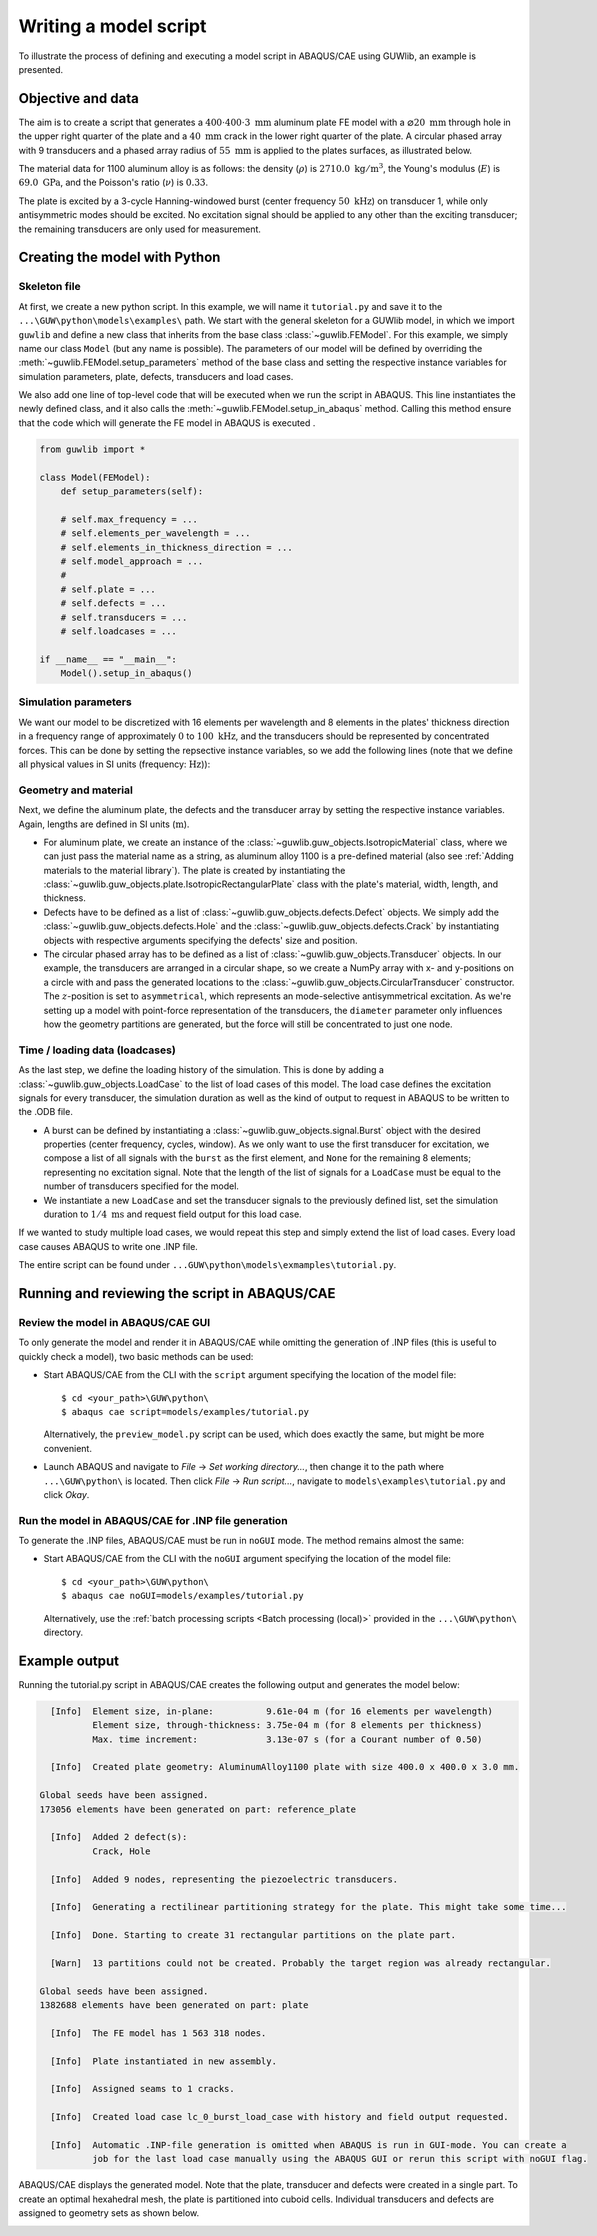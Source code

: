 Writing a model script
======================

To illustrate the process of defining and executing a model script in ABAQUS/CAE using GUWlib, an example is presented. 


Objective and data
-------------------

The aim is to create a script that generates a :math:`400 \cdot 400 \cdot 3\;\mathrm{mm}` aluminum plate FE model with a :math:`\varnothing 20\;\mathrm{mm}` through hole in the upper right quarter of the plate and a :math:`40\;\mathrm{mm}` crack in the lower right quarter of the plate. A circular phased array with 9 transducers and a phased array radius of :math:`55\;\mathrm{mm}` is applied to the plates surfaces, as illustrated below.

.. image:: ../_static/tutorial_plate.svg
    :width: 100%

The material data for 1100 aluminum alloy is as follows: the density (:math:`\rho`) is :math:`2710.0\;\mathrm{kg/m^3}`, the Young's modulus (:math:`E`) is :math:`69.0\;\mathrm{GPa}`, and the Poisson's ratio (:math:`\nu`) is :math:`0.33`. 

The plate is excited by a 3-cycle Hanning-windowed burst (center frequency :math:`50\;\mathrm{kHz}`) on transducer 1, while only antisymmetric modes should be excited. No excitation signal should be applied to any other than the exciting transducer; the remaining transducers are only used for measurement.

..
    +-----------------------------+---------------------------------+
    | Parameter                   | Value                           |
    +=============================+=================================+
    | :math:`\rho` (density)      | :math:`2710.0\;\mathrm{kg/m^3}` |
    +-----------------------------+---------------------------------+
    | :math:`E` (youngs modulus)  | :math:`69.0\;\mathrm{GPa}`      |
    +-----------------------------+---------------------------------+
    | :math:`\nu` (poissons ratio)| :math:`0.33`                    |
    +-----------------------------+---------------------------------+


Creating the model with Python
-------------------------------

Skeleton file
~~~~~~~~~~~~~~~

At first, we create a new python script. In this example, we will name it ``tutorial.py`` and save it to the ``...\GUW\python\models\examples\`` path. We start with the general skeleton for a GUWlib model, in which we import ``guwlib`` and define a new class that inherits from the base class :class:`~guwlib.FEModel`. For this example, we simply name our class ``Model`` (but any name is possible). The parameters of our model will be defined by overriding the :meth:`~guwlib.FEModel.setup_parameters` method of the base class and setting the respective instance variables for simulation parameters, plate, defects, transducers and load cases.

We also add one line of top-level code that will be executed when we run the script in ABAQUS. This line instantiates the newly defined class, and it also calls the :meth:`~guwlib.FEModel.setup_in_abaqus` method. Calling this method ensure that the code which will generate the FE model in ABAQUS is executed .  

.. code-block:: python

    from guwlib import *
    
    class Model(FEModel):
        def setup_parameters(self):
        
        # self.max_frequency = ...
        # self.elements_per_wavelength = ...
        # self.elements_in_thickness_direction = ...
        # self.model_approach = ...
        # 
        # self.plate = ...
        # self.defects = ...
        # self.transducers = ...
        # self.loadcases = ...			
    
    if __name__ == "__main__":
        Model().setup_in_abaqus()

Simulation parameters
~~~~~~~~~~~~~~~~~~~~~~

We want our model to be discretized with 16 elements per wavelength and 8 elements in the plates' thickness direction in a frequency range of approximately :math:`0` to :math:`100\;\mathrm{kHz}`, and the transducers should be represented by concentrated forces. This can be done by setting the repsective instance variables, so we add the following lines (note that we define all physical values in SI units (frequency: :math:`\mathrm{Hz}`)):

.. code-block:: python
    :emphasize-lines: 6,7,8,9

    from guwlib import *
    
    class Model(FEModel):
        def setup_parameters(self):
            # basic simulation parameters ----------------------------------------------------------------------------------
            self.max_frequency = 100e3
            self.elements_per_wavelength = 16
            self.elements_in_thickness_direction = 8
            self.model_approach = 'point_force'
    
    if __name__ == "__main__":
        Model().setup_in_abaqus()

Geometry and material
~~~~~~~~~~~~~~~~~~~~~~

Next, we define the aluminum plate, the defects and the transducer array by setting the respective instance variables. Again, lengths are defined in SI units (:math:`\mathrm{m}`).

- For aluminum plate, we create an instance of the :class:`~guwlib.guw_objects.IsotropicMaterial` class, where we can just pass the material name as a string, as aluminum alloy 1100 is a pre-defined material (also see :ref:`Adding materials to the material library`). The plate is created by instantiating the :class:`~guwlib.guw_objects.plate.IsotropicRectangularPlate` class with the plate's material, width, length, and thickness.
 
- Defects have to be defined as a list of :class:`~guwlib.guw_objects.defects.Defect` objects. We simply add the :class:`~guwlib.guw_objects.defects.Hole` and the :class:`~guwlib.guw_objects.defects.Crack` by instantiating objects with respective arguments specifying the defects' size and position.

- The circular phased array has to be defined as a list of :class:`~guwlib.guw_objects.Transducer` objects. In our example, the transducers are arranged in a circular shape, so we create a NumPy array with x- and y-positions on a circle with and pass the generated locations to the :class:`~guwlib.guw_objects.CircularTransducer` constructor. The :math:`z`-position is set to ``asymmetrical``, which represents an mode-selective antisymmetrical excitation. As we're setting up a model with point-force representation of the transducers, the ``diameter`` parameter only influences how the geometry partitions are generated, but the force will still be concentrated to just one node.
..
	:emphasize-lines: 3-5, 15-18

.. code-block:: python
    :emphasize-lines: 3-7, 16-33

    from guwlib import *

    PLATE_WIDTH = 400e-3
    PLATE_LENGTH = 400e-3
    PLATE_THICKNESS = 3e-3
    PHASED_ARRAY_N_ELEMENTS = 9
    PHASED_ARRAY_RADIUS = 55e-3

    class Model(FEModel):
        def setup_parameters(self):
            # basic simulation parameters ----------------------------------------------------------------------------------
            # ...
            # ... 
            # ...

            # setup plate, defects and transducers -------------------------------------------------------------------------
            aluminum = IsotropicMaterial(material_name='AluminumAlloy1100')
            self.plate = IsotropicRectangularPlate(material=aluminum, thickness=PLATE_THICKNESS, width=PLATE_WIDTH,
                                                   length=PLATE_LENGTH)
												   
            self.defects = [Crack(position_x=300e-3, position_y=60e-3, length=40e-3, angle_degrees=95),
                            Hole(position_x=250e-3, position_y=320e-3, diameter=20e-3)]
            
            phi = np.linspace(0, 2 * np.pi, PHASED_ARRAY_N_ELEMENTS + 1)
            pos_x = PLATE_WIDTH / 2 + PHASED_ARRAY_RADIUS * np.cos(phi[0:-1])
            pos_y = PLATE_LENGTH / 2 + PHASED_ARRAY_RADIUS * np.sin(phi[0:-1])
            
            phased_array = []
            for _, (x, y) in enumerate(zip(pos_x, pos_y)):
            	phased_array.append(CircularTransducer(position_x=x, position_y=y,
                                                       position_z='asymmetric', diameter=16e-3))
            
            self.transducers = phased_array

    if __name__ == "__main__":
        Model().setup_in_abaqus()

Time / loading data (loadcases)
~~~~~~~~~~~~~~~~~~~~~~~~~~~~~~~~

As the last step, we define the loading history of the simulation. This is done by adding a :class:`~guwlib.guw_objects.LoadCase` to the list of load cases of this model. The load case defines the excitation signals for every transducer, the simulation duration as well as the kind of output to request in ABAQUS to be written to the .ODB file.

- A burst can be defined by instantiating a :class:`~guwlib.guw_objects.signal.Burst` object with the desired properties (center frequency, cycles, window). As we only want to use the first transducer for excitation, we compose a list of all signals with the ``burst`` as the first element, and ``None`` for the remaining 8 elements; representing no excitation signal. Note that the length of the list of signals for a ``LoadCase`` must be equal to the number of transducers specified for the model.
- We instantiate a new ``LoadCase`` and set the transducer signals to the previously defined list, set the simulation duration to :math:`1/4\;\mathrm{ms}` and request field output for this load case.

If we wanted to study multiple load cases, we would repeat this step and simply extend the list of load cases. Every load case causes ABAQUS to write one .INP file.  

.. code-block:: python
    :emphasize-lines: 20-26 

    from guwlib import *

    # ...
    # ... 
    # ...

    class Model(FEModel):
        def setup_parameters(self):
            # basic simulation parameters ----------------------------------------------------------------------------------
            self.max_frequency = 100e3
            self.elements_per_wavelength = 16
            self.elements_in_thickness_direction = 8
            self.model_approach = 'point_force'

            # setup plate, defects and transducers -------------------------------------------------------------------------
            # ...
            # ... 
            # ...

            # setup the time / loading information ------------------------------------------------------------------------
            burst = Burst(center_frequency=50e3, n_cycles=3, window='hanning')
            transducer_signals = [burst, None, None, None, None, None, None, None, None]
            load_case = LoadCase(name='burst_load_case', duration=0.25e-3,
                                 transducer_signals=transducer_signals,
                                 output_request='field')
            self.load_cases = [load_case]

    if __name__ == "__main__":
        Model().setup_in_abaqus()
		
The entire script can be found under ``...GUW\python\models\exmamples\tutorial.py``.


Running and reviewing the script in ABAQUS/CAE
------------------------------------------------

Review the model in ABAQUS/CAE GUI
~~~~~~~~~~~~~~~~~~~~~~~~~~~~~~~~~~~

To only generate the model and render it in ABAQUS/CAE while omitting the generation of .INP files (this is useful to quickly check a model), two basic methods can be used:

- Start ABAQUS/CAE from the CLI with the ``script`` argument specifying the location of the model file: ::
  
  $ cd <your_path>\GUW\python\
  $ abaqus cae script=models/examples/tutorial.py
  
  Alternatively, the ``preview_model.py`` script can be used, which does exactly the same, but might be more convenient.
  
- Launch ABAQUS and navigate to `File` -> `Set working directory...`, then change it to the path where ``...\GUW\python\`` is located. Then click `File` -> `Run script...`, navigate to ``models\examples\tutorial.py`` and click `Okay`.
  
Run the model in ABAQUS/CAE for .INP file generation
~~~~~~~~~~~~~~~~~~~~~~~~~~~~~~~~~~~~~~~~~~~~~~~~~~~~

To generate the .INP files, ABAQUS/CAE must be run in ``noGUI`` mode. The method remains almost the same:

- Start ABAQUS/CAE from the CLI with the ``noGUI`` argument specifying the location of the model file: ::
  
  $ cd <your_path>\GUW\python\
  $ abaqus cae noGUI=models/examples/tutorial.py

  Alternatively, use the :ref:`batch processing scripts <Batch processing (local)>` provided in the ``...\GUW\python\`` directory.

Example output
---------------

Running the tutorial.py script in ABAQUS/CAE creates the following output and generates the model below: 

.. code-block:: text

    [Info]  Element size, in-plane:          9.61e-04 m (for 16 elements per wavelength)
            Element size, through-thickness: 3.75e-04 m (for 8 elements per thickness)
            Max. time increment:             3.13e-07 s (for a Courant number of 0.50)
    
    [Info]  Created plate geometry: AluminumAlloy1100 plate with size 400.0 x 400.0 x 3.0 mm.
    
  Global seeds have been assigned.
  173056 elements have been generated on part: reference_plate
    
    [Info]  Added 2 defect(s):
            Crack, Hole
    
    [Info]  Added 9 nodes, representing the piezoelectric transducers.
    
    [Info]  Generating a rectilinear partitioning strategy for the plate. This might take some time...
    
    [Info]  Done. Starting to create 31 rectangular partitions on the plate part.
    
    [Warn]  13 partitions could not be created. Probably the target region was already rectangular.
    
  Global seeds have been assigned.
  1382688 elements have been generated on part: plate
    
    [Info]  The FE model has 1 563 318 nodes.
    
    [Info]  Plate instantiated in new assembly.
    
    [Info]  Assigned seams to 1 cracks.
    
    [Info]  Created load case lc_0_burst_load_case with history and field output requested.
    
    [Info]  Automatic .INP-file generation is omitted when ABAQUS is run in GUI-mode. You can create a
            job for the last load case manually using the ABAQUS GUI or rerun this script with noGUI flag.

ABAQUS/CAE displays the generated model. Note that the plate, transducer and defects were created in a single part. To create an optimal hexahedral mesh, the plate is partitioned into cuboid cells. Individual transducers and defects are assigned to geometry sets as shown below. 

.. image:: ../_static/geometry_sets_abq_2.gif
	:width: 100%




